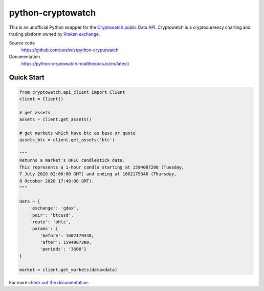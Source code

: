 ==================
python-cryptowatch
==================

This is an unofficial Python wrapper for the `Cryptowatch public Data API <https://cryptowat.ch/docs/api>`_.
Cryptowatch is a cryptocurrency charting and trading platform owned by `Kraken exchange <https://www.kraken.com/>`_.


Source code
  https://github.com/uoshvis/python-cryptowatch

Documentation
  https://python-cryptowatch.readthedocs.io/en/latest/


Quick Start
-----------

.. code:: python

    from cryptowatch.api_client import Client
    client = Client()

    # get assets
    assets = client.get_assets()

    # get markets which have btc as base or quote
    assets_btc = client.get_assets('btc')

    """
    Returns a market's OHLC candlestick data.
    This represents a 1-hour candle starting at 1594087200 (Tuesday,
    7 July 2020 02:00:00 GMT) and ending at 1602179348 (Thursday,
    8 October 2020 17:49:08 GMT).
    """

    data = {
        'exchange': 'gdax',
        'pair': 'btcusd',
        'route': 'ohlc',
        'params': {
            'before': 1602179348,
            'after': 1594087200,
            'periods': '3600'}
    }

    market = client.get_markets(data=data)

For more `check out the documentation <https://python-cryptowatch.readthedocs.io/en/latest/>`_.

